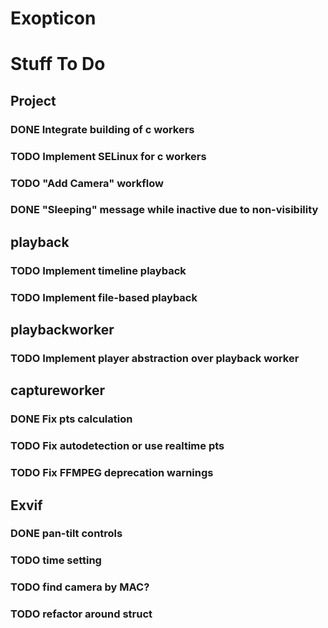 # Exopticon

* Exopticon
* Stuff To Do
** Project
*** DONE Integrate building of c workers
*** TODO Implement SELinux for c workers
*** TODO "Add Camera" workflow
*** DONE "Sleeping" message while inactive due to non-visibility
** playback
*** TODO Implement timeline playback
*** TODO Implement file-based playback
** playbackworker
*** TODO Implement player abstraction over playback worker
** captureworker
*** DONE Fix pts calculation
*** TODO Fix autodetection or use realtime pts
*** TODO Fix FFMPEG deprecation warnings
** Exvif
*** DONE pan-tilt controls
*** TODO time setting
*** TODO find camera by MAC?
*** TODO refactor around struct

